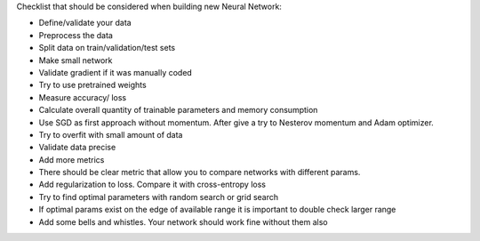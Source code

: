 .. title: New NN Checklist
.. slug: new-nn-checklist
.. date: 2017-03-24 17:17:40 UTC
.. tags: 
.. category: 
.. link: 
.. description: 
.. type: text
.. author: Illarion Khlestov

Checklist that should be considered when building new Neural Network:

- Define/validate your data
- Preprocess the data
- Split data on train/validation/test sets
- Make small network
- Validate gradient if it was manually coded
- Try to use pretrained weights
- Measure accuracy/ loss
- Calculate overall quantity of trainable parameters and memory consumption
- Use SGD as first approach without momentum. After give a try to Nesterov momentum and Adam optimizer.
- Try to overfit with small amount of data
- Validate data precise
- Add more metrics    
- There should be clear metric that allow you to compare networks with different params.
- Add regularization to loss. Compare it with cross-entropy loss
- Try to find optimal parameters with random search or grid search
- If optimal params exist on the edge of available range it is important to double check larger range
- Add some bells and whistles. Your network should work fine without them also
